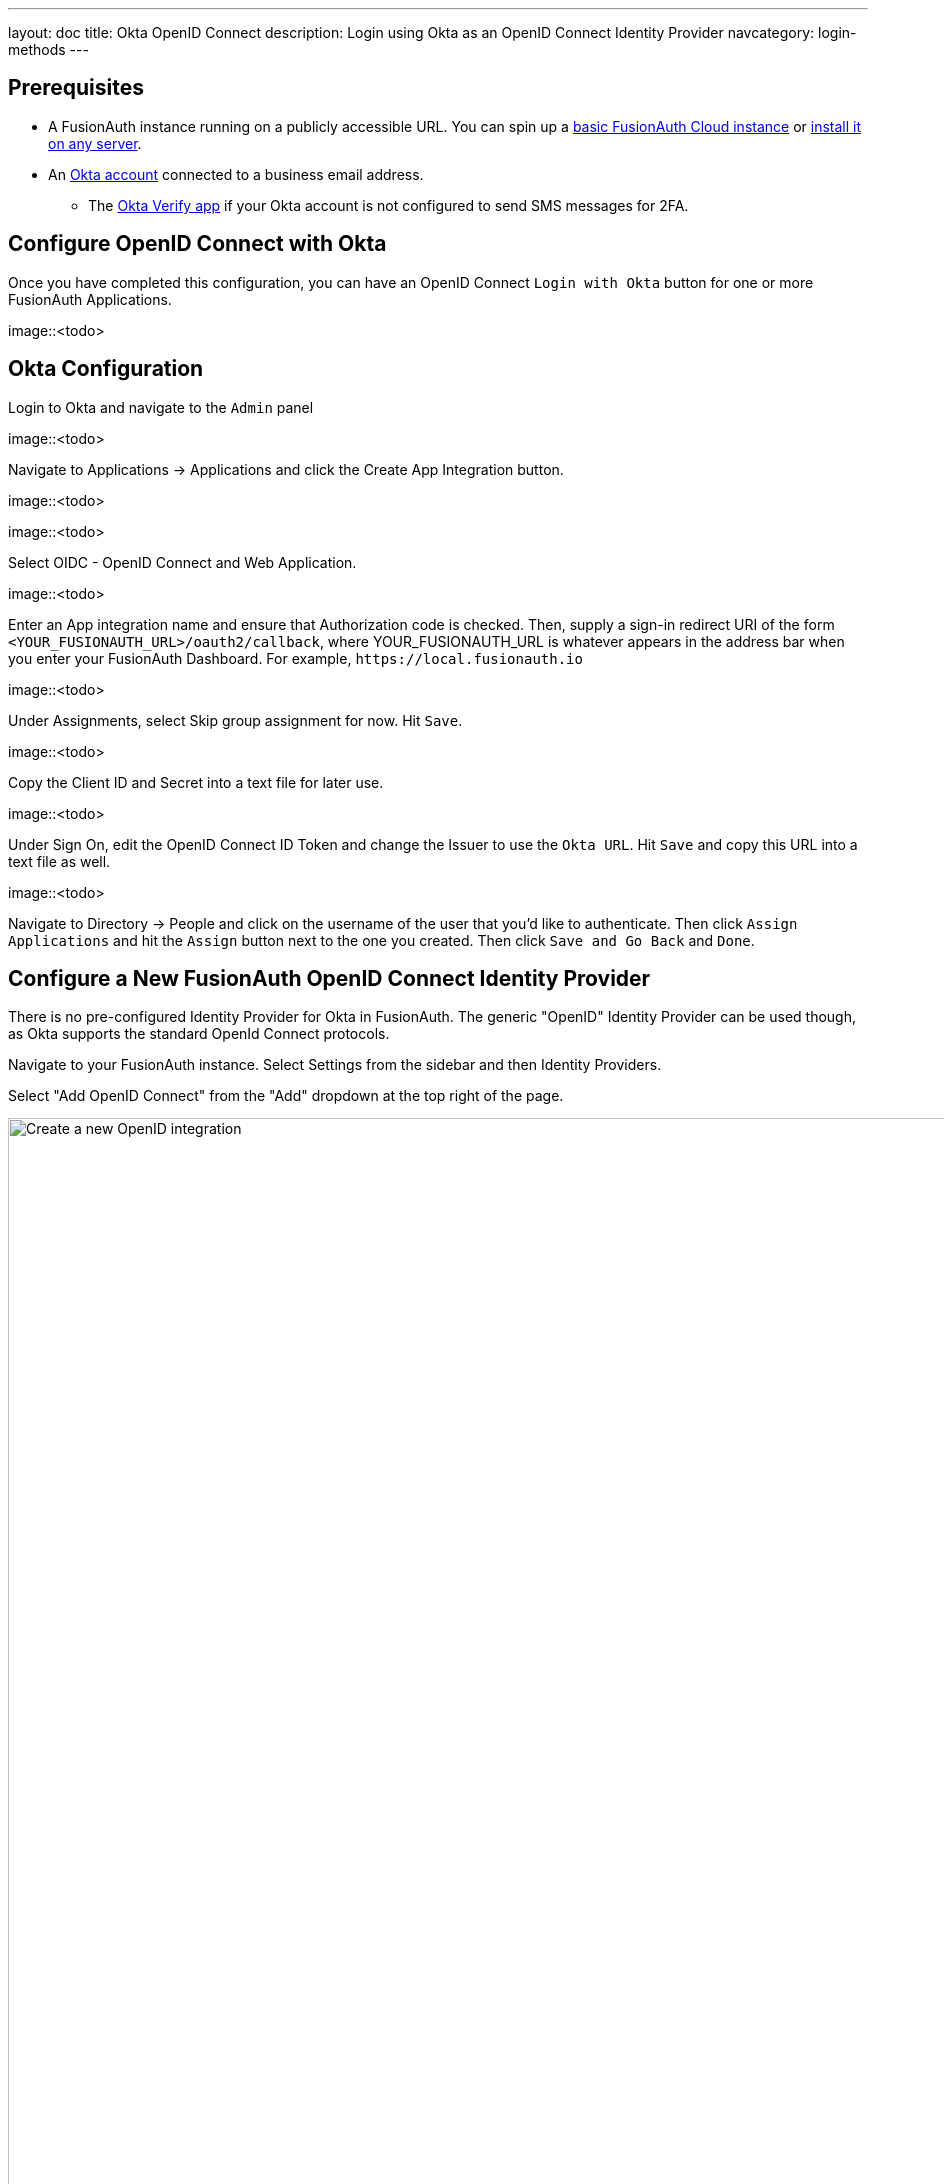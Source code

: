 ---
layout: doc
title: Okta OpenID Connect
description: Login using Okta as an OpenID Connect Identity Provider
navcategory: login-methods
---

:sectnumlevels: 0

== Prerequisites
* A FusionAuth instance running on a publicly accessible URL. You can spin up a link:/pricing[basic FusionAuth Cloud instance] or link:/docs/v1/tech/installation-guide/[install it on any server].
* An link:<todo>[Okta account] connected to a business email address.
** The link:<todo>[Okta Verify app] if your Okta account is not configured to send SMS messages for 2FA.

== Configure OpenID Connect with Okta
Once you have completed this configuration, you can have an OpenID Connect `Login with Okta` button for one or more FusionAuth Applications.

image::<todo>

== Okta Configuration

Login to Okta and navigate to the `Admin` panel

image::<todo>

Navigate to [breadcrumb]#Applications -> Applications# and click the [field]#Create App Integration# button.

image::<todo>

image::<todo>

Select [field]#OIDC - OpenID Connect# and [field]#Web Application#.

image::<todo>

Enter an [field]#App integration name# and ensure that [field]#Authorization code# is checked. Then, supply a [field]#sign-in redirect URI# of the form `+<YOUR_FUSIONAUTH_URL>/oauth2/callback+`, where YOUR_FUSIONAUTH_URL is whatever appears in the address bar when you enter your FusionAuth Dashboard. For example, `+https://local.fusionauth.io+`

image::<todo>

Under [breadcrumb]#Assignments#, select [field]#Skip group assignment for now#. Hit `+Save+`.

image::<todo>

Copy the [field]#Client ID# and [field]#Secret# into a text file for later use. 

image::<todo>

Under [breadcrumb]#Sign On#, edit the [breadcrumb]#OpenID Connect ID Token# and change the [field]#Issuer# to use the `+Okta URL+`. Hit `+Save+` and copy this URL into a text file as well.

image::<todo>

Navigate to [breadcrumb]#Directory -> People# and click on the username of the user that you'd like to authenticate. Then click `+Assign Applications+` and hit the `+Assign+` button next to the one you created. Then click `+Save and Go Back+` and `+Done+`.

== Configure a New FusionAuth OpenID Connect Identity Provider

There is no pre-configured Identity Provider for Okta in FusionAuth. The generic "OpenID" Identity Provider can be used though, as Okta supports the standard OpenId Connect protocols.

Navigate to your FusionAuth instance. Select [breadcrumb]#Settings# from the sidebar and then [breadcrumb]#Identity Providers#.

Select "Add OpenID Connect" from the "Add" dropdown at the top right of the page.

image::identity-providers/cognito/cognito-choose-openid.png[Create a new OpenID integration, width=1200, role=bottom-cropped]

- Provide a [field]#Name#, like `Okta`.
- Set [field]#Client Id# to the `Client Id` recorded when creating the app integration on Okta.
- Select `HTTP Basic Authentication` for the [field]#Client Authentication# field.
- Set the [field]#Client secret# to the client secret recorded when creating the app integration on Okta.
- Enable [field]#Discover endpoints#.
- Use the Okta URL that you recorded as the [field]#Issuer# URL.
- For the [field]#Scope#, type in `+openid email+`
- Optionally, change the [field]#Button Text# field to `+Login with Okta+`

image::<todo>

- In the [breadcrumb]#Applications# section, ensure that the application that you are adding Okta authentication to has the [field]#Enabled# and [field]#Create Registration# switches toggled. Hit `+Save+`.

image::<todo>

== Testing the Login

To test, navigate to the applications page in FusionAuth. Click on the [breadcrumb]#View# icon (magnifying glass) next to the application you enabled Cognito login on and copy the `OAuth IdP login URL` address. Navigate to this address. You should see a `Login with Okta` option on your app's sign-in page:

image::<todo>

Click the `Login with Okta` button. Test logging in with the username and password, as well as the 2FA method selected when configuring your account on Okta.

If it is all set up correctly, you should be redirected back to your app, successfully logged in. The user will be added to FusionAuth, and you can examine the [breadcrumb]#Linked accounts# section of the user details screen to see that the Okta OIDC link was created.
